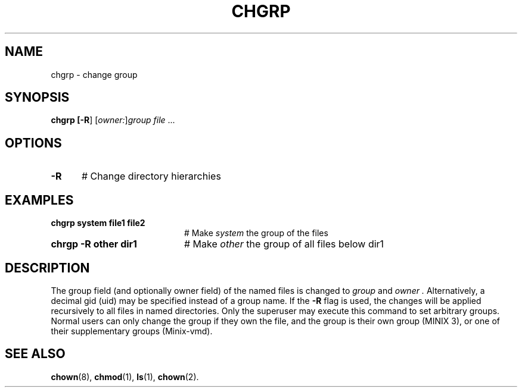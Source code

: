 .TH CHGRP 1
.SH NAME
chgrp \- change group
.SH SYNOPSIS
\fBchgrp [\fB\-R\fR] [\fIowner:\fR]\fIgroup \fIfile\fR ...\fR
.br
.de FL
.TP
\\fB\\$1\\fR
\\$2
..
.de EX
.TP 20
\\fB\\$1\\fR
# \\$2
..
.SH OPTIONS
.TP 5
.B \-R
# Change directory hierarchies
.SH EXAMPLES
.TP 20
.B chgrp system file1 file2
# Make \fIsystem\fR the group of the files
.TP 20
.B chrgp \-R other dir1
# Make \fIother\fR the group of all files below dir1
.SH DESCRIPTION
.PP
The group field (and optionally owner field) of the named files is changed to 
.I group
and
.I owner .
Alternatively, a decimal gid (uid) may be specified instead of a group name.
If the \fB\-R\fR flag is used, the changes will be applied recursively to
all files in named directories. Only the superuser may execute this command
to set arbitrary groups. Normal users can only change the group if they own
the file, and the group is their own group (MINIX 3), or one of their
supplementary groups (Minix-vmd).
.SH "SEE ALSO"
.BR chown (8),
.BR chmod (1),
.BR ls (1),
.BR chown (2).
